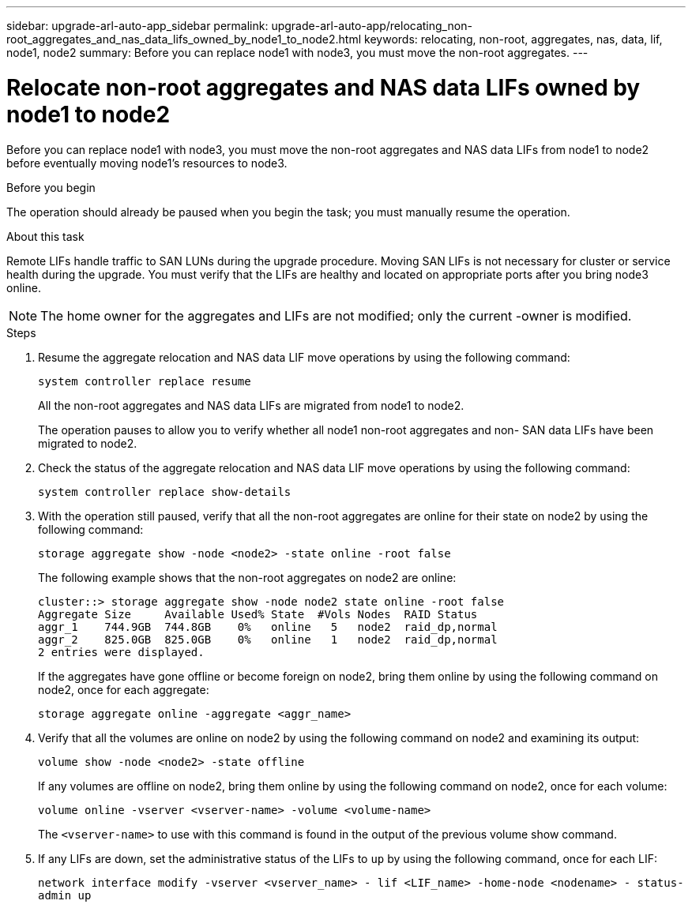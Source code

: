 ---
sidebar: upgrade-arl-auto-app_sidebar
permalink: upgrade-arl-auto-app/relocating_non-root_aggregates_and_nas_data_lifs_owned_by_node1_to_node2.html
keywords: relocating, non-root, aggregates, nas, data, lif, node1, node2
summary: Before you can replace node1 with node3, you must move the non-root aggregates.
---

= Relocate non-root aggregates and NAS data LIFs owned by node1 to node2
:hardbreaks:
:nofooter:
:icons: font
:linkattrs:
:imagesdir: ./media/

//
// This file was created with NDAC Version 2.0 (August 17, 2020)
//
// 2020-12-02 14:33:54.013633
//

[.lead]
Before you can replace node1 with node3, you must move the non-root aggregates and NAS data LIFs from node1 to node2 before eventually moving node1's resources to node3.

.Before you begin

The operation should already be paused when you begin the task; you must manually resume the operation.

.About this task

Remote LIFs handle traffic to SAN LUNs during the upgrade procedure. Moving SAN LIFs is not necessary for cluster or service health during the upgrade. You must verify that the LIFs are healthy and located on appropriate ports after you bring node3 online.

NOTE: The home owner for the aggregates and LIFs are not modified; only the current -owner is modified.

.Steps

. Resume the aggregate relocation and NAS data LIF move operations by using the following command:
+
`system controller replace resume`
+
All the non-root aggregates and NAS data LIFs are migrated from node1 to node2.
+
The operation pauses to allow you to verify whether all node1 non-root aggregates and non- SAN data LIFs have been migrated to node2.

. Check the status of the aggregate relocation and NAS data LIF move operations by using the following command:
+
`system controller replace show-details`

. With the operation still paused, verify that all the non-root aggregates are online for their state on node2 by using the following command:
+
`storage aggregate show -node <node2> -state online -root false`
+
The following example shows that the non-root aggregates on node2 are online:
+
....
cluster::> storage aggregate show -node node2 state online -root false
Aggregate Size     Available Used% State  #Vols Nodes  RAID Status
aggr_1    744.9GB  744.8GB    0%   online   5   node2  raid_dp,normal
aggr_2    825.0GB  825.0GB    0%   online   1   node2  raid_dp,normal
2 entries were displayed.
....
+
If the aggregates have gone offline or become foreign on node2, bring them online by using the following command on node2, once for each aggregate:
+
`storage aggregate online -aggregate <aggr_name>`

. Verify that all the volumes are online on node2 by using the following command on node2 and examining its output:
+
`volume show -node <node2> -state offline`
+
If any volumes are offline on node2, bring them online by using the following command on node2, once for each volume:
+
`volume online -vserver <vserver-name> -volume <volume-name>`
+
The `<vserver-name>` to use with this command is found in the output of the previous volume show command.

. If any LIFs are down, set the administrative status of the LIFs to `up` by using the following command, once for each LIF:
+
`network interface modify -vserver <vserver_name> - lif <LIF_name> -home-node <nodename> - status-admin up`
